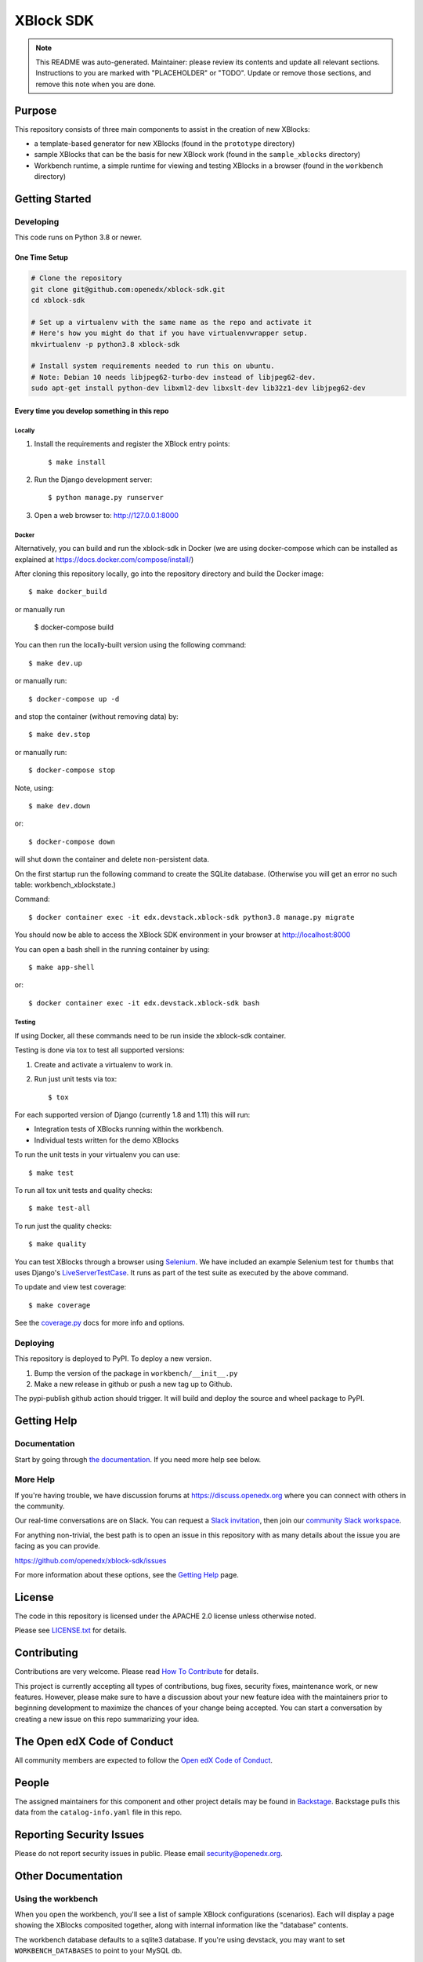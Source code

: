 XBlock SDK
#############################

.. note::

  This README was auto-generated. Maintainer: please review its contents and
  update all relevant sections. Instructions to you are marked with
  "PLACEHOLDER" or "TODO". Update or remove those sections, and remove this
  note when you are done.

|pypi-badge| |ci-badge| |codecov-badge| |doc-badge| |pyversions-badge|
|license-badge| |status-badge|

Purpose
*******

This repository consists of three main components to assist in the creation of new XBlocks:

* a template-based generator for new XBlocks (found in the ``prototype`` directory)

* sample XBlocks that can be the basis for new XBlock work (found in the ``sample_xblocks`` directory)

* Workbench runtime, a simple runtime for viewing and testing XBlocks in a browser (found in the ``workbench`` directory)

Getting Started
***************

Developing
==========

This code runs on Python 3.8 or newer.

One Time Setup
--------------
.. code-block::

  # Clone the repository
  git clone git@github.com:openedx/xblock-sdk.git
  cd xblock-sdk

  # Set up a virtualenv with the same name as the repo and activate it
  # Here's how you might do that if you have virtualenvwrapper setup.
  mkvirtualenv -p python3.8 xblock-sdk

  # Install system requirements needed to run this on ubuntu.
  # Note: Debian 10 needs libjpeg62-turbo-dev instead of libjpeg62-dev.
  sudo apt-get install python-dev libxml2-dev libxslt-dev lib32z1-dev libjpeg62-dev

Every time you develop something in this repo
---------------------------------------------

Locally
~~~~~~~

#.  Install the requirements and register the XBlock entry points::

    $ make install

#.  Run the Django development server::

    $ python manage.py runserver

#.  Open a web browser to: http://127.0.0.1:8000

Docker
~~~~~~

Alternatively, you can build and run the xblock-sdk in Docker (we are using docker-compose which
can be installed as explained at https://docs.docker.com/compose/install/)

After cloning this repository locally, go into the repository directory and build the Docker image::

    $ make docker_build

or manually run

    $ docker-compose build

You can then run the locally-built version using the following command::

    $ make dev.up

or manually run::

    $ docker-compose up -d

and stop the container (without removing data) by::

    $ make dev.stop

or manually run::

    $ docker-compose stop

Note, using::

    $ make dev.down

or::

    $ docker-compose down

will shut down the container and delete non-persistent data.

On the first startup run the following command to create the SQLite database.
(Otherwise you will get an error no such table: workbench_xblockstate.)

Command::

    $ docker container exec -it edx.devstack.xblock-sdk python3.8 manage.py migrate

You should now be able to access the XBlock SDK environment in your browser at http://localhost:8000

You can open a bash shell in the running container by using::

    $ make app-shell

or::

    $ docker container exec -it edx.devstack.xblock-sdk bash

Testing
~~~~~~~

If using Docker, all these commands need to be run inside the xblock-sdk container.

Testing is done via tox to test all supported versions:

#.  Create and activate a virtualenv to work in.

#.  Run just unit tests via tox::

    $ tox

For each supported version of Django (currently 1.8 and 1.11) this will run:

* Integration tests of XBlocks running within the workbench.
* Individual tests written for the demo XBlocks

To run the unit tests in your virtualenv you can use::

    $ make test


To run all tox unit tests and quality checks::

    $ make test-all


To run just the quality checks::

    $ make quality

You can test XBlocks through a browser using `Selenium`_. We have included an
example Selenium test for ``thumbs`` that uses Django's `LiveServerTestCase`_.
It runs as part of the test suite as executed by the above command.

.. _Selenium: http://docs.seleniumhq.org/
.. _LiveServerTestCase: https://docs.djangoproject.com/en/1.11/topics/testing/tools/#django.test.LiveServerTestCase

To update and view test coverage::

    $ make coverage

See the `coverage.py`_ docs for more info and options.

.. _coverage.py: http://coverage.readthedocs.org/


Deploying
=========

This repository is deployed to PyPI.  To deploy a new version.

#. Bump the version of the package in ``workbench/__init__.py``

#. Make a new release in github or push a new tag up to Github.

The pypi-publish github action should trigger.  It will build and deploy the source and wheel package to PyPI.

Getting Help
************

Documentation
=============

Start by going through `the documentation`_.  If you need more help see below.

.. _the documentation: https://edx.readthedocs.io/projects/xblock-tutorial/en/latest/sdk/get_started_sdk.html

More Help
=========

If you're having trouble, we have discussion forums at
https://discuss.openedx.org where you can connect with others in the
community.

Our real-time conversations are on Slack. You can request a `Slack
invitation`_, then join our `community Slack workspace`_.

For anything non-trivial, the best path is to open an issue in this
repository with as many details about the issue you are facing as you
can provide.

https://github.com/openedx/xblock-sdk/issues

For more information about these options, see the `Getting Help`_ page.

.. _Slack invitation: https://openedx.org/slack
.. _community Slack workspace: https://openedx.slack.com/
.. _Getting Help: https://openedx.org/getting-help

License
*******

The code in this repository is licensed under the APACHE 2.0 license unless
otherwise noted.

Please see `LICENSE.txt <LICENSE.txt>`_ for details.

Contributing
************

Contributions are very welcome.
Please read `How To Contribute <https://openedx.org/r/how-to-contribute>`_ for details.

This project is currently accepting all types of contributions, bug fixes,
security fixes, maintenance work, or new features.  However, please make sure
to have a discussion about your new feature idea with the maintainers prior to
beginning development to maximize the chances of your change being accepted.
You can start a conversation by creating a new issue on this repo summarizing
your idea.

The Open edX Code of Conduct
****************************

All community members are expected to follow the `Open edX Code of Conduct`_.

.. _Open edX Code of Conduct: https://openedx.org/code-of-conduct/

People
******

The assigned maintainers for this component and other project details may be
found in `Backstage`_. Backstage pulls this data from the ``catalog-info.yaml``
file in this repo.

.. _Backstage: https://backstage.openedx.org/catalog/default/component/xblock-sdk

Reporting Security Issues
*************************

Please do not report security issues in public. Please email security@openedx.org.

.. |pypi-badge| image:: https://img.shields.io/pypi/v/xblock-sdk.svg
    :target: https://pypi.python.org/pypi/xblock-sdk/
    :alt: PyPI

.. |ci-badge| image:: https://github.com/openedx/xblock-sdk/workflows/Python%20CI/badge.svg?branch=main
    :target: https://github.com/openedx/xblock-sdk/actions
    :alt: CI

.. |codecov-badge| image:: https://codecov.io/github/openedx/xblock-sdk/coverage.svg?branch=main
    :target: https://codecov.io/github/openedx/xblock-sdk?branch=main
    :alt: Codecov

.. |doc-badge| image:: https://readthedocs.org/projects/xblock-sdk/badge/?version=latest
    :target: https://docs.openedx.org/projects/xblock-sdk
    :alt: Documentation

.. |pyversions-badge| image:: https://img.shields.io/pypi/pyversions/xblock-sdk.svg
    :target: https://pypi.python.org/pypi/xblock-sdk/
    :alt: Supported Python versions

.. |license-badge| image:: https://img.shields.io/github/license/openedx/xblock-sdk.svg
    :target: https://github.com/openedx/xblock-sdk/blob/main/LICENSE.txt
    :alt: License

.. |status-badge| image:: https://img.shields.io/badge/Status-Maintained-brightgreen



Other Documentation
*******************

Using the workbench
===================

When you open the workbench, you'll see a list of sample XBlock configurations
(scenarios).  Each will display a page showing the XBlocks composited together,
along with internal information like the "database" contents.

The workbench database defaults to a sqlite3 database. If you're using devstack,
you may want to set ``WORKBENCH_DATABASES`` to point to your MySQL db.

If you want to experiment with different students, you can use a URL parameter
to set the student ID, which defaults to 1::

    http://127.0.0.1:8000/?student=17

Different students will see different student state, for example, while seeing
the same content.  The default student ID contains only digits but it is not
necessary to limit student IDs to digits. Student IDs are represented as
strings.


Making your own XBlock
======================

Making an XBlock involves creating a Python class that conforms to the XBlock
specification. See the ``sample_xblocks`` directory for examples and
`the XBlock tutorial`_ for a full walk-through.

.. _the XBlock tutorial: http://edx.readthedocs.org/projects/xblock-tutorial

We provide a script to create a new XBlock project to help you get started.
Run ``bin/workbench-make-xblock`` in a directory where you want to create your XBlock
project.  The script will prompt you for the name of the XBlock, and will
create a minimal working XBlock, ready for you to begin development.

You can provide scenarios for the workbench to display: see the ``thumbs.py``
sample for an example, or the ``xblock/problem.py`` file.  The scenarios are
written in a simple XML language.  Note this is not an XML format we are
proposing as a standard.

Once you install your XBlock into your virtualenv, the workbench will
automatically display its scenarios for you to experiment with.

If you are interested in making an XBlock to run for your course on edx.org,
please get in touch with us as soon as possible -- in the ideation and design
phase is ideal. See our `XBlock review guidelines`_
for more information (note that this is not needed for XBlocks running on your
own instance of Open edX, or released to the wider community).

.. _XBlock review guidelines: https://openedx.atlassian.net/wiki/display/OPEN/XBlock+review+guidelines


Example XBlocks
===============

Included in this repository are some example XBlocks that demonstrate how to use
various aspects of the XBlock SDK. You can see a more detailed description of
those examples in `the README`_ located in that repository:

There is a rich community of XBlock developers that have put together a large
number of XBlocks that have been used in various contexts, mostly on the edx-platform.
You can see examples of what that community has done in the `edx-platform wiki`_.

.. _the README: https://github.com/openedx/xblock-sdk/blob/master/sample_xblocks/README.rst
.. _edx-platform wiki: https://openedx.atlassian.net/wiki/spaces/COMM/pages/43385346/XBlocks+Directory

